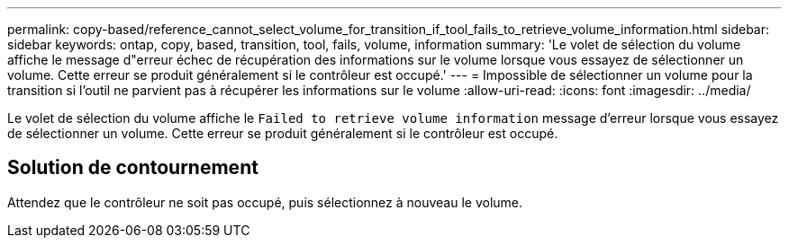 ---
permalink: copy-based/reference_cannot_select_volume_for_transition_if_tool_fails_to_retrieve_volume_information.html 
sidebar: sidebar 
keywords: ontap, copy, based, transition, tool, fails, volume, information 
summary: 'Le volet de sélection du volume affiche le message d"erreur échec de récupération des informations sur le volume lorsque vous essayez de sélectionner un volume. Cette erreur se produit généralement si le contrôleur est occupé.' 
---
= Impossible de sélectionner un volume pour la transition si l'outil ne parvient pas à récupérer les informations sur le volume
:allow-uri-read: 
:icons: font
:imagesdir: ../media/


[role="lead"]
Le volet de sélection du volume affiche le `Failed to retrieve volume information` message d'erreur lorsque vous essayez de sélectionner un volume. Cette erreur se produit généralement si le contrôleur est occupé.



== Solution de contournement

Attendez que le contrôleur ne soit pas occupé, puis sélectionnez à nouveau le volume.

